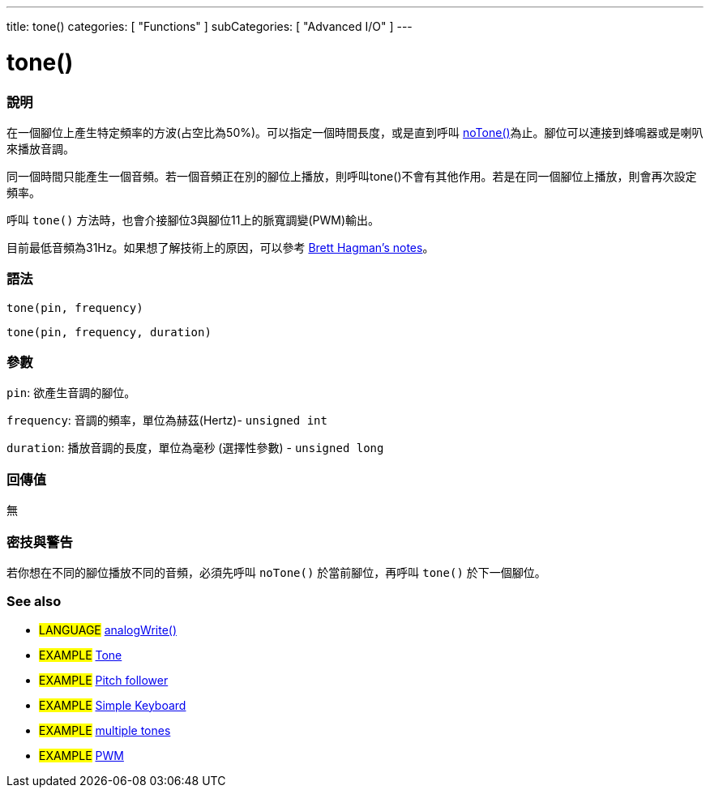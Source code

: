 ---
title: tone()
categories: [ "Functions" ]
subCategories: [ "Advanced I/O" ]
---





= tone()


// OVERVIEW SECTION STARTS
[#overview]
--

[float]
=== 說明
在一個腳位上產生特定頻率的方波(占空比為50%)。可以指定一個時間長度，或是直到呼叫  link:../noTone[noTone()]為止。腳位可以連接到蜂鳴器或是喇叭來播放音調。

同一個時間只能產生一個音頻。若一個音頻正在別的腳位上播放，則呼叫tone()不會有其他作用。若是在同一個腳位上播放，則會再次設定頻率。

呼叫 `tone()` 方法時，也會介接腳位3與腳位11上的脈寬調變(PWM)輸出。

目前最低音頻為31Hz。如果想了解技術上的原因，可以參考 https://github.com/bhagman/Tone#ugly-details[Brett Hagman's notes]。
[%hardbreaks]


[float]
=== 語法
`tone(pin, frequency)`

`tone(pin, frequency, duration)`
[%hardbreaks]

[float]
=== 參數
`pin`: 欲產生音調的腳位。

`frequency`: 音調的頻率，單位為赫茲(Hertz)- `unsigned int`

`duration`: 播放音調的長度，單位為毫秒 (選擇性參數) - `unsigned long`
[%hardbreaks]

[float]
=== 回傳值
無

--
// OVERVIEW SECTION ENDS




// HOW TO USE SECTION STARTS
[#howtouse]
--

[float]
=== 密技與警告
若你想在不同的腳位播放不同的音頻，必須先呼叫 `noTone()` 於當前腳位，再呼叫 `tone()` 於下一個腳位。
[%hardbreaks]

--
// HOW TO USE SECTION ENDS


// SEE ALSO SECTION
[#see_also]
--

[float]
=== See also

[role="language"]
* #LANGUAGE# link:../../analog-io/analogwrite[analogWrite()]

[role="example"]
* #EXAMPLE# http://arduino.cc/en/Tutorial/Tone[Tone^]
* #EXAMPLE# http://arduino.cc/en/Tutorial/Tone[Pitch follower^]
* #EXAMPLE# http://arduino.cc/en/Tutorial/Tone3[Simple Keyboard^]
* #EXAMPLE# http://arduino.cc/en/Tutorial/Tone4[multiple tones^]
* #EXAMPLE# http://arduino.cc/en/Tutorial/PWM[PWM^]

--
// SEE ALSO SECTION ENDS
